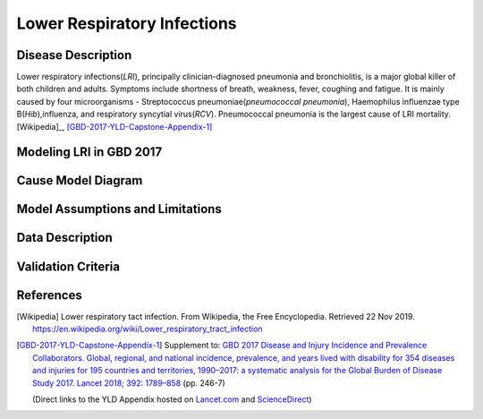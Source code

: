 .. _2017_cause_lower_respiratory_infections:

============================
Lower Respiratory Infections
============================

Disease Description
-------------------

Lower respiratory infections(*LRI*), principally clinician-diagnosed pneumonia
and bronchiolitis, is a major global killer of both children and adults. Symptoms
include shortness of breath, weakness, fever, coughing and fatigue. It is mainly
caused by four microorganisms - Streptococcus pneumoniae(*pneumococcal
pneumonia*), Haemophilus influenzae type B(*Hib*),influenza, and respiratory
syncytial virus(*RCV*). Pneumococcal pneumonia is the largest cause of LRI
mortality.[Wikipedia]_, [GBD-2017-YLD-Capstone-Appendix-1]_



Modeling LRI in GBD 2017
----------------------------


Cause Model Diagram
-------------------
.. image:: lri_disease_model.svg

Model Assumptions and Limitations
---------------------------------

.. todo::

   Describe more assumptions and limitations of the model.

Data Description
----------------

.. todo::

   Add tables describing data sources for the Vivarium model.

Validation Criteria
-------------------

.. todo::

   Describe tests for model validation.

References
----------

.. [Wikipedia] Lower respiratory tact infection. From Wikipedia, the Free Encyclopedia.
   Retrieved 22 Nov 2019.
   https://en.wikipedia.org/wiki/Lower_respiratory_tract_infection

.. [GBD-2017-YLD-Capstone-Appendix-1]
   Supplement to: `GBD 2017 Disease and Injury Incidence and Prevalence
   Collaborators. Global, regional, and national incidence, prevalence, and
   years lived with disability for 354 diseases and injuries for 195 countries
   and territories, 1990–2017: a systematic analysis for the Global Burden of
   Disease Study 2017. Lancet 2018; 392: 1789–858 <DOI for YLD Capstone_>`_
   (pp. 246-7)

   (Direct links to the YLD Appendix hosted on `Lancet.com <YLD appendix on Lancet.com_>`_ and `ScienceDirect <YLD appendix on ScienceDirect_>`_)

.. _YLD appendix on Lancet.com: https://www.thelancet.com/cms/10.1016/S0140-6736(18)32279-7/attachment/6db5ab28-cdf3-4009-b10f-b87f9bbdf8a9/mmc1.pdf
.. _YLD appendix on ScienceDirect: https://ars.els-cdn.com/content/image/1-s2.0-S0140673618322797-mmc1.pdf
.. _DOI for YLD Capstone: https://doi.org/10.1016/S0140-6736(18)32279-7
